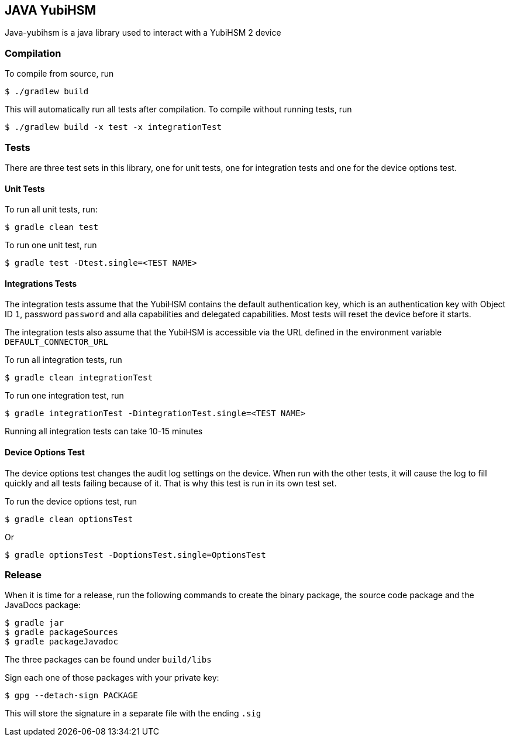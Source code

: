 == JAVA YubiHSM

Java-yubihsm is a java library used to interact with a YubiHSM 2 device

=== Compilation

To compile from source, run

    $ ./gradlew build

This will automatically run all tests after compilation. To compile without running tests, run

    $ ./gradlew build -x test -x integrationTest

=== Tests

There are three test sets in this library, one for unit tests, one for integration tests and one for
the device options test.

==== Unit Tests

To run all unit tests, run:

    $ gradle clean test

To run one unit test, run

    $ gradle test -Dtest.single=<TEST NAME>

==== Integrations Tests

The integration tests assume that the YubiHSM contains the default authentication key, which is an
 authentication key with Object ID `1`, password `password` and alla capabilities and delegated
 capabilities. Most tests will reset the device before it starts.

The integration tests also assume that the YubiHSM is accessible via the URL defined in the environment variable
 `DEFAULT_CONNECTOR_URL`

To run all integration tests, run

    $ gradle clean integrationTest

To run one integration test, run

    $ gradle integrationTest -DintegrationTest.single=<TEST NAME>

Running all integration tests can take 10-15 minutes

==== Device Options Test

The device options test changes the audit log settings on the device. When run with the other tests,
it will cause the log to fill quickly and all tests failing because of it. That is why this test is
run in its own test set.

To run the device options test, run

     $ gradle clean optionsTest

Or

     $ gradle optionsTest -DoptionsTest.single=OptionsTest

=== Release

When it is time for a release, run the following commands to create the binary package, the source code package and the
 JavaDocs package:

    $ gradle jar
    $ gradle packageSources
    $ gradle packageJavadoc

The three packages can be found under `build/libs`

Sign each one of those packages with your private key:

   $ gpg --detach-sign PACKAGE

This will store the signature in a separate file with the ending `.sig`